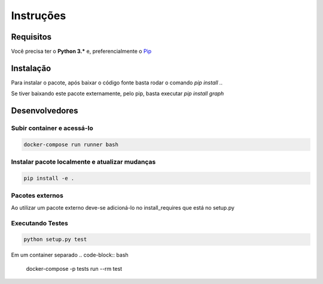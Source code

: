 Instruções
************

Requisitos
-----------
Você precisa ter o **Python 3.\*** e, preferencialmente o `Pip <https://pypi.org/project/pip>`_


Instalação
-----------
Para instalar o pacote, após baixar o código fonte basta rodar o comando `pip install .`.

Se tiver baixando este pacote externamente, pelo pip, basta executar `pip install graph`


Desenvolvedores
-----------------

Subir container e acessá-lo
============================
.. code-block:: bash

   docker-compose run runner bash

Instalar pacote localmente e atualizar mudanças
==================================================
.. code-block:: bash

   pip install -e .

Pacotes externos
============================
Ao utilizar um pacote externo deve-se adicioná-lo no install_requires que está no setup.py


Executando Testes
============================
.. code-block:: bash

   python setup.py test

Em um container separado
.. code-block:: bash

   docker-compose -p tests run --rm test
